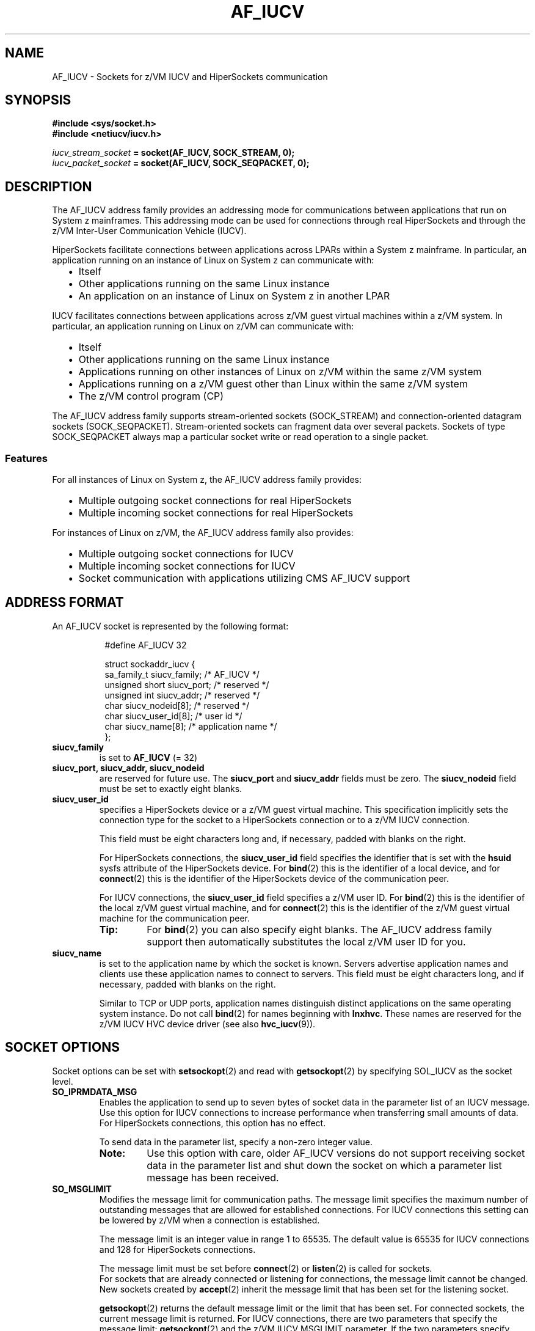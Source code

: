 .\" af_iucv.7
.\"
.\"
.\" Copyright IBM Corp. 2008, 2011.
.\" Author(s): Hendrik Brueckner <brueckner@linux.vnet.ibm.com>
.\" ----------------------------------------------------------------------
.TH AF_IUCV 7 "August 2011"  "s390-tools" "Linux Programmer's Manual"
.SH NAME
AF_IUCV \- Sockets for z/VM IUCV and HiperSockets communication
.
.
.
.SH SYNOPSIS
.B #include <sys/socket.h>
.br
.B #include <netiucv/iucv.h>
.PP
.IB iucv_stream_socket " = socket(AF_IUCV, SOCK_STREAM, 0);"
.br
.IB iucv_packet_socket " = socket(AF_IUCV, SOCK_SEQPACKET, 0);"
.
.
.
.SH DESCRIPTION
The AF_IUCV address family provides an addressing mode for communications
between applications that run on System z mainframes.  This addressing mode can be
used for connections through real HiperSockets and through the z/VM Inter-User
Communication Vehicle (IUCV).
.PP
HiperSockets facilitate connections between applications across LPARs within a
System z mainframe.  In particular, an application running on an instance of Linux
on System z can communicate with:
.RS 2
.IP "\(bu" 2
Itself
.IP "\(bu" 2
Other applications running on the same Linux instance
.IP "\(bu" 2
An application on an instance of Linux on System z in another LPAR
.RE
.PP
IUCV facilitates connections between applications across z/VM guest virtual
machines within a z/VM system.  In particular, an application running on Linux on
z/VM can communicate with:
.RS 2
.IP "\(bu" 2
Itself
.IP "\(bu" 2
Other applications running on the same Linux instance
.IP "\(bu" 2
Applications running on other instances of Linux on z/VM within the same z/VM system
.IP "\(bu" 2
Applications running on a z/VM guest other than Linux within the same z/VM system
.IP "\(bu" 2
The z/VM control program (CP)
.RE
.PP
The AF_IUCV address family supports stream-oriented sockets
(\f(CWSOCK_STREAM\fP) and connection-oriented datagram sockets
(\f(CWSOCK_SEQPACKET\fP).  Stream-oriented sockets can fragment data over
several packets.  Sockets of type SOCK_SEQPACKET always map a particular
socket write or read operation to a single packet.
.
.
.SS Features
For all instances of Linux on System z, the AF_IUCV address family provides:
.RS 2
.IP "\(bu" 2
Multiple outgoing socket connections for real HiperSockets
.IP "\(bu" 2
Multiple incoming socket connections for real HiperSockets
.RE
.PP
For instances of Linux on z/VM, the AF_IUCV address family also provides:
.RS 2
.IP "\(bu" 2
Multiple outgoing socket connections for IUCV
.IP "\(bu" 2
Multiple incoming socket connections for IUCV
.IP "\(bu" 2
Socket communication with applications utilizing CMS AF_IUCV support
.RE
.
.
.
.
.SH "ADDRESS FORMAT"
An AF_IUCV socket is represented by the following format:
.PP
.RS 8
.ft CW
.nf
#define AF_IUCV    32

struct sockaddr_iucv {
    sa_family_t    siucv_family;     /* AF_IUCV */
    unsigned short siucv_port;       /* reserved */
    unsigned int   siucv_addr;       /* reserved */
    char           siucv_nodeid[8];  /* reserved */
    char           siucv_user_id[8]; /* user id */
    char           siucv_name[8];    /* application name */
};
.fi
.ft
.RE
.PP
.TP
.B siucv_family
is set to
.BR AF_IUCV
(= 32)
.
.TP
.B siucv_port, siucv_addr, siucv_nodeid
are reserved for future use. The
.B siucv_port
and
.B siucv_addr
fields must be zero. The
.B siucv_nodeid
field must be set to exactly eight blanks.
.
.TP
.B siucv_user_id
specifies a HiperSockets device or a z/VM guest virtual machine.
This specification implicitly sets the connection type for the socket to a
HiperSockets connection or to a z/VM IUCV connection.

This field must be eight characters long and, if necessary, padded with
blanks on the right.

For HiperSockets connections, the
.B siucv_user_id
field specifies the identifier that is set with the \fBhsuid\fP sysfs
attribute of the HiperSockets device.  For
.BR bind (2)
this is the identifier of a local device, and for
.BR connect (2)
this is the identifier of the HiperSockets device of the communication
peer.

For IUCV connections, the
.B siucv_user_id
field specifies a z/VM user ID.  For
.BR bind (2)
this is the identifier of the local z/VM guest virtual machine, and
for
.BR connect (2)
this is the identifier of the z/VM guest virtual machine for the
communication peer.

.RS
.TP
.B Tip:
For
.BR bind (2)
you can also specify eight blanks.  The AF_IUCV address family support
then automatically substitutes the local z/VM user ID for you.
.RE
.
.TP
.B siucv_name
is set to the application name by which the socket is known. Servers advertise
application names and clients use these application names to connect to servers.
This field must be eight characters long, and if necessary, padded with blanks on
the right.

Similar to TCP or UDP ports, application names distinguish distinct
applications on the same operating system instance.  Do not call
.BR bind (2)
for names beginning with \fBlnxhvc\fP.  These names are reserved for the
z/VM IUCV HVC device driver (see also
.BR hvc_iucv (9)).
.
.
.
.SH "SOCKET OPTIONS"
Socket options can be set with
.BR setsockopt (2)
and read with
.BR getsockopt (2)
by specifying \f(CWSOL_IUCV\fP as the socket level.

.TP
.B SO_IPRMDATA_MSG
Enables the application to send up to seven bytes of socket data in the
parameter list of an IUCV message.  Use this option for IUCV connections
to increase performance when transferring small amounts of data.
For HiperSockets connections, this option has no effect.

To send data in the parameter list, specify a non-zero integer value.

.RS
.TP
.B Note:
Use this option with care, older AF_IUCV versions do not support receiving
socket data in the parameter list and shut down the socket on which
a parameter list message has been received.
.RE
.
.TP
.B SO_MSGLIMIT
Modifies the message limit for communication paths. The message limit
specifies the maximum number of outstanding messages that are allowed
for established connections.  For IUCV connections this setting can be
lowered by z/VM when a connection is established.

The message limit is an integer value in range 1 to 65535.
The default value is 65535 for IUCV connections and 128 for HiperSockets
connections.

The message limit must be set before
.BR connect "(2) or " listen (2)
is called for sockets.
.br
For sockets that are already connected or listening for connections,
the message limit cannot be changed.
.br
New sockets created by
.BR accept (2)
inherit the message limit that has been set for the listening socket.

.BR getsockopt (2)
returns the default message limit or the limit that has been set.
For connected sockets, the current message limit is returned.
For IUCV connections, there are two parameters that specify the message limit:
.BR getsockopt (2)
and the z/VM IUCV MSGLIMIT parameter.  If the two parameters specify different
values for the message limit, the lower value is used.

See the "SETUP FOR IUCV CONNECTIONS" section for setting IUCV MSGLIMIT
authorizations.
.
.TP
.B SO_MSGSIZE
.BR getsockopt (2)
returns the maximum message size a bound AF_IUCV socket can handle.
The maximum message size for connections through HiperSockets depends on
the MTU size of the underlying HiperSockets connection.
.br
For sockets that are not yet bound the maximum message size cannot be
determined.
.
.
.SH "ANCILLARY DATA"
Ancillary data is sent and received using
.BR sendmsg (2)
and
.BR recvmsg (2)\fR.\fP
To send ancillary data, set the \fBcmsg_level\fP field of struct \fBcmsghdr\fP
to \f(CWSOL_IUCV\fP and the \fBcmsg_type\fP field to a type of ancillary data
that is supported by the AF_IUCV address family.
.br
For more information see
.BR cmsg (3).

Currently, the only supported type is:
.TP
.B SCM_IUCV_TRGCLS
Send or receive IUCV target class information. The IUCV target class can be used
to classify and identify an IUCV message at the IUCV protocol level.
If the target class is not specified as ancillary data, it is set to zero.

The target class is a number of type \fBuint32_t\fP.
.
.
.
.SH "SETUP FOR HIPERSOCKETS CONNECTIONS"
This section applies to HiperSockets connections and explains the
configuration of a HiperSockets device used for AF_IUCV address family
support.
.PP
To run an AF_IUCV socket application using HiperSockets connections, the
socket must be bound to a particular HiperSockets device.
Use the \f(CWhsuid\fP attribute of a HiperSockets device to identify it
to the AF_IUCV address family support.
.PP
The identifier must adhere to these rules:
.RS 2
.IP \(bu 2
It must be 1 to 8 characters.
.IP \(bu 2
It must be unique across your environment.
.IP \(bu 2
It must not match any z/VM user ID in your environment.
.RE
.PP
To set an identifier, issue a command like this:
.PP
.RS 8
.ft CW
echo \fIidentifier\fP > /sys/devices/qeth/\fI<bus-ID>\fP/hsuid
.ft
.RE
.PP
You can then address this device by specifying the hsuid as the
value for the \fBsiucv_user_id\fP field in the \fBsockaddr_iucv\fP
addressing structure.
.PP
For example, to use "MYHOST01" to bind AF_IUCV sockets to the
HiperSockets device with bus-ID 0.0.8000, run:
.PP
.RS 8
.ft CW
.nf
echo "MYHOST01" > /sys/devices/qeth/0.0.8000/hsuid
.fi
.ft
.RE
.
.
.
.SH "SETUP FOR IUCV CONNECTIONS"
This section applies to z/VM IUCV connections and provides an overview of the
required IUCV statements for your z/VM guest virtual machines.  For details
and for general IUCV setup information for z/VM guest virtual machines see
.I z/VM CP Programming Services
and
.IR "z/VM CP Planning and Administration" .
.
.
.SS "Granting IUCV authorizations"
Use the
.B IUCV
directory control statement to grant the necessary authorizations.
.
.TP
.B IUCV ALLOW
allows any other z/VM guest virtual machine to establish a communication path
with this z/VM guest virtual machine.  With this statement, no further
authorization is required for the z/VM guest virtual machine that initiates
the communication.
.
.TP
.B IUCV ANY
allows this z/VM guest virtual machine to establish a communication path with
any other z/VM guest virtual machine.
.
.TP
.B IUCV \fIuser_ID\fP
allows this z/VM guest virtual machine to establish a communication path to the
z/VM guest virtual machine with the z/VM user ID \fIuser_ID\fP.
.PP
You can specify multiple IUCV statements. To any of these IUCV statements you
can append the
.B MSGLIMIT \fIlimit\fP
parameter.
\fIlimit\fP specifies the maximum number of outstanding messages that are
allowed for each connection authorized by this statement.
If no value is specified for \fBMSGLIMIT\fP, the maximum, 65535, is used.
.
.
.SS "Setting a connection limit"
Use the \fBOPTION\fP statement to limit the number of concurrent connections.
.TP
.B OPTION MAXCONN \fImaxno\fP
\fImaxno\fP specifies the maximum number of IUCV connections allowed for this
virtual machine. The default is 64. The maximum is 65535.
.
.
.SS "Example"
These sample statements allow any z/VM guest virtual machine to connect to your
z/VM guest virtual machine with a maximum of 10\^000 outstanding messages for each
incoming connection. Your z/VM guest virtual machine is permitted to connect to
all other z/VM guest virtual machines. The total number of connections for your
z/VM guest virtual machine cannot exceed 100.
.ft CW
.in +0.25i
.nf

IUCV ALLOW MSGLIMIT 10000
IUCV ANY
OPTION MAXCONN 100

.fi
.in -0.25i
.ft
.
.
.
.
.SH ERRORS
Several socket operations return error conditions that have a special meaning in
the context of AF_IUCV. Those error conditions, and the respective descriptions
are listed below.

See the manual page of the respective socket operation for a complete list
of errors.

.TP
.B ECONNREFUSED
.BR connect (2)
called but the target system is not listening on the
application name.
.
.TP
.B ENETUNREACH
.BR connect (2)
called but the target z/VM guest virtual machine is not logged on.
Ensure that the z/VM guest virtual machine to which your application wants to
connect is logged on.
.
.TP
.B EAGAIN
.BR connect (2)
called but the maximum number of IUCV connections is exceeded for the calling
or for the target z/VM guest virtual machine.
This error can be temporary and the application might try again after some
time.  If the error occurs repeatedly, increase the maximum number of
connections (for one or both z/VM guest virtual machines).
See the "SETUP FOR IUCV CONNECTIONS" section about the required authorization
statement.

.B sendmsg (2)
called but the maximum number of outstanding messages for the socket
connection is reached, for example, if data is available that has not
yet been received by the communication peer.

If necessary, increase the message limit using the
.BR setsockopt (2)
function for HiperSockets and IUCV connections.  In addition, increase the
IUCV message limit as as explained in section "Granting IUCV authorizations".
.
.TP
.B EACCES
.BR connect (2)
called but the calling z/VM guest virtual machine is missing IUCV authorization.
See the "SETUP FOR IUCV CONNECTIONS" section about required IUCV authorizations.
.
.TP
.B ENODEV
.BR connect (2)
or
.BR sendmsg (2)
called but the HiperSockets device bound to the AF_IUCV socket does not exist.
.
.TP
.B ENETDOWN
.BR connect (2)
or
.BR sendmsg (2)
called but the HiperSockets device bound to the AF_IUCV socket is not activated.
.
.TP
.B EBADFD
.BR connect (2)
called but for HiperSockets connections the AF_IUCV socket is not
bound or, for IUCV connections, the socket is neither in open nor in bound
state.

.BR bind (2)
called but the AF_IUCV socket is no longer in open state.

.BR accept (2)
called but the AF_IUCV socket is not listening.

.BR getsockopt (2)
called but the AF_IUCV socket is not bound.

.TP
.B EINVAL
.BR connect (2)
or
.BR bind (2)
called but the \fBsiucv_family\fP field of the specified \fBsockaddr_iucv\fP
structure is not set to \fBAF_IUCV\fP.

.BR listen (2)
called but the AF_IUCV socket has not yet been bound to an address.
Always call
.BR bind (2)
before
.BR listen (2).

.BR setsockopt (2)
called with option \fBSO_MSGLIMIT\fP for sockets that are already connected.
.
.TP
.B ENOPROTOOPT
.BR setsockopt (2)
or
.BR getsockopt (2)
called but the socket level has not been set to \f(CWSOL_IUCV\fP, or the
specified socket option is not supported.
.
.TP
.B EOPNOTSUPP
.BR sendmsg (2)
or
.BR recvmsg (2)
might have been called with the
.I MSG_OOB
flag set.
AF_IUCV does not support sending or receiving \fIout-of-band\fP data on its
sockets.

For \f(CWSOCK_SEQPACKET\fP sockets,
.BR sendmsg (2)
called without the
.I MSG_EOR
flag set.
AF_IUCV does not support segmentation, and thus, the "end-of-record"
(\fIMSG_EOR\fP) flag must always be set.
.
.TP
.B EPROTONOSUPPORT
.BR socket (2)
called with a protocol that is not supported. The socket protocol parameter
must be either zero or \f(CWPF_IUCV\fP.
.
.TP
.B EAFNOSUPPORT
.BR socket (2)
called with \f(CWAF_IUCV\fP but the AF_IUCV address family is not
supported by the current Linux kernel.  Ensure that your Linux kernel has been
compiled with support for the latest version of the AF_IUCV address family.
.
.TP
.B EADDRINUSE
.BR bind (2)
called with an \fBsiucv_name\fP already used for another AF_IUCV socket.
.
.PP
Other errors can be generated by the generic socket layer. See the respective
manual pages for more information.
.
.
.
.SH "SEE ALSO"
.BR connect (2),
.BR recvmsg (2),
.BR sendmsg (2),
.BR socket (2),
.BR setsockopt (2),
.BR getsockopt (2),
.BR cmsg (3),
.BR socket (7)

.I "Linux on System z - Device Drivers, Features, and Commands"
.br
.I "z/VM CP Planning and Administration"
.br
.I "z/VM CP Programming Services"
.
.
.
.SH "HISTORY"
.TP
.B AF_IUCV, version 1.0
.RS 4
.IP "\(bu" 2
Initial version.
.RE
.
.TP
.B AF_IUCV, version 1.1
.RS 4
.IP "\(bu" 2
Support for sending socket data in the parameter list of an IUCV message
(\f(CWSO_IPRMDATA_MSG\fP).
.IP "\(bu" 2
Access the target class of an IUCV message as ancillary data using
.BR sendmsg "(2) and " recvmsg (2).
.IP "\(bu" 2
Support for \f(CWSOCK_SEQPACKET\fP sockets to facilitate development of native
IUCV applications that interact with AF_IUCV.
.RE
.
.TP
.B AF_IUCV, version 1.2
.RS 4
.IP "\(bu" 2
Support for HiperSockets connections.
.RE
